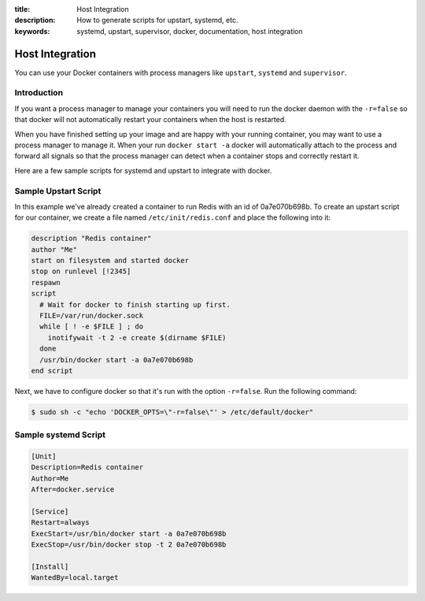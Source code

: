 :title: Host Integration
:description: How to generate scripts for upstart, systemd, etc.
:keywords: systemd, upstart, supervisor, docker, documentation, host integration



Host Integration
================

You can use your Docker containers with process managers like ``upstart``,
``systemd`` and ``supervisor``.

Introduction
------------

If you want a process manager to manage your containers you will need to run
the docker daemon with the ``-r=false`` so that docker will not automatically 
restart your containers when the host is restarted.  

When you have finished setting up your image and are happy with your
running container, you may want to use a process manager to manage
it.  When your run ``docker start -a`` docker will automatically attach 
to the process and forward all signals so that the process manager can 
detect when a container stops and correctly restart it.  

Here are a few sample scripts for systemd and upstart to integrate with docker.


Sample Upstart Script
---------------------

In this example we've already created a container to run Redis with an id of
0a7e070b698b.  To create an upstart script for our container, we create a file
named ``/etc/init/redis.conf`` and place the following into it:

.. code-block:: bash

   description "Redis container"
   author "Me"
   start on filesystem and started docker
   stop on runlevel [!2345]
   respawn
   script
     # Wait for docker to finish starting up first.
     FILE=/var/run/docker.sock
     while [ ! -e $FILE ] ; do
       inotifywait -t 2 -e create $(dirname $FILE)
     done
     /usr/bin/docker start -a 0a7e070b698b
   end script

Next, we have to configure docker so that it's run with the option ``-r=false``.
Run the following command:

.. code-block:: bash

   $ sudo sh -c "echo 'DOCKER_OPTS=\"-r=false\"' > /etc/default/docker"


Sample systemd Script
---------------------

.. code-block:: bash

    [Unit]
    Description=Redis container
    Author=Me
    After=docker.service

    [Service]
    Restart=always
    ExecStart=/usr/bin/docker start -a 0a7e070b698b
    ExecStop=/usr/bin/docker stop -t 2 0a7e070b698b

    [Install]
    WantedBy=local.target

